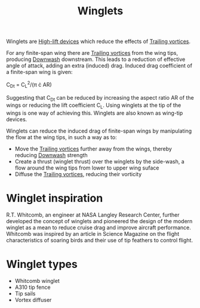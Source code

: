 :PROPERTIES:
:ID:       2ea5b5d3-48e4-4643-9a99-d6fff2ef198b
:END:
#+title: Winglets

Winglets are [[id:1423bd92-09fc-4182-9227-72b60c0325e5][High-lift devices]] which reduce the effects of [[id:626f17bb-0f09-4335-81ef-03cfd2f4eb87][Trailing vortices]].

For any finite-span wing there are [[id:626f17bb-0f09-4335-81ef-03cfd2f4eb87][Trailing vortices]] from the wing tips, producing [[id:257e9f3a-83d9-4361-a517-68adc880d7ee][Downwash]] downstream. This leads to a reduction of effective angle of attack, adding an extra (induced) drag. Induced drag coefficient of a finite-span wing is given:

C_Dt = C_L^2/(\pi \cdot AR)

Suggesting that C_Dt can be reduced by increasing the aspect ratio AR of the wings or reducing the lift coefficient C_L. Using winglets at the tip of the wings is one way of achieving this. Winglets are also known as wing-tip devices.

Winglets can reduce the induced drag of finite-span wings by manipulating the flow at the wing tips, in such a way as to:
- Move the [[id:626f17bb-0f09-4335-81ef-03cfd2f4eb87][Trailing vortices]] further away from the wings, thereby reducing [[id:257e9f3a-83d9-4361-a517-68adc880d7ee][Downwash]] strength
- Create a thrust (winglet thrust) over the winglets by the side-wash, a flow around the wing tips from lower to upper wing suface
- Diffuse the [[id:626f17bb-0f09-4335-81ef-03cfd2f4eb87][Trailing vortices]], reducing their vorticity

* Winglet inspiration
R.T. Whitcomb, an engineer at NASA Langley Research Center, further developed the concept of
winglets and pioneered the design of the modern winglet as a mean to reduce cruise drag and
improve aircraft performance. Whitcomb was inspired by an article in Science Magazine on the flight
characteristics of soaring birds and their use of tip feathers to control flight.

* Winglet types
- Whitcomb winglet
- A310 tip fence
- Tip sails
- Vortex diffuser
